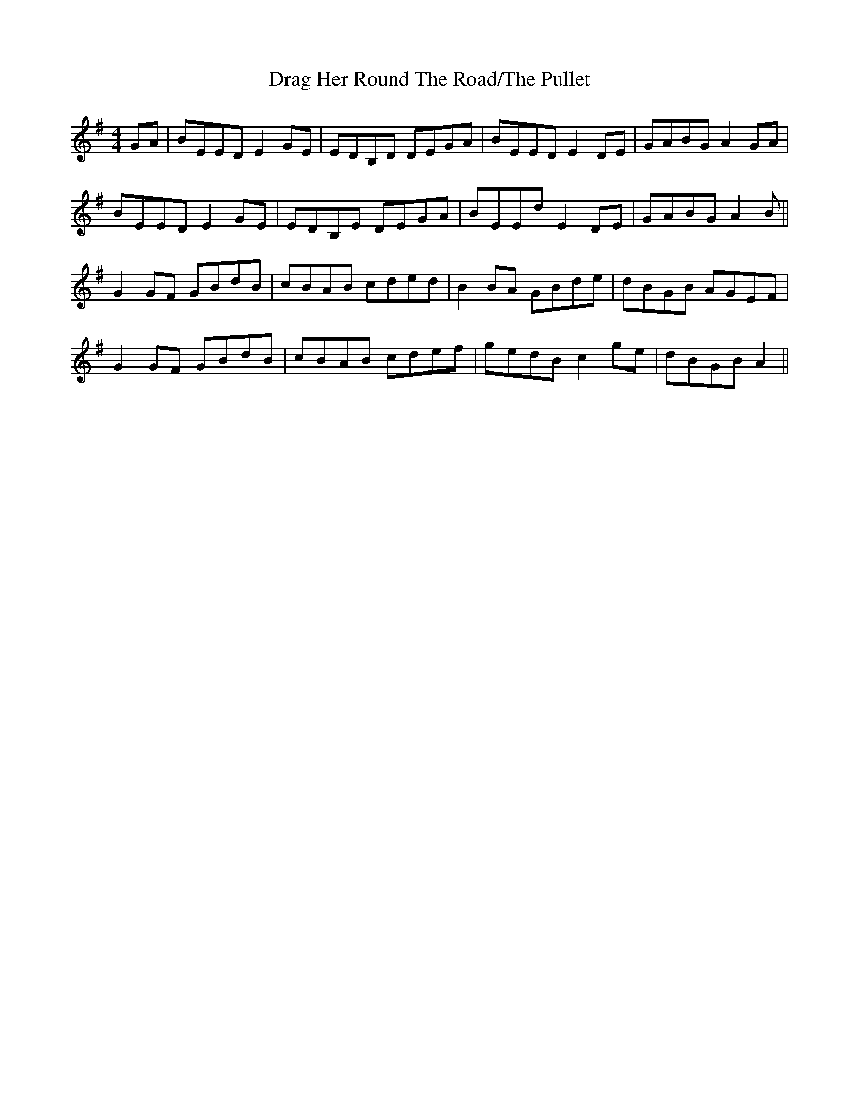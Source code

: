X: 2
T: Drag Her Round The Road/The Pullet
R: reel
M: 4/4
L: 1/8
Z: Contributed 2017-09-23 05:04:12 by Florence Fahy flo_fahy@hotmail.com
K: Emin
GA|BEED E2GE|EDB,D DEGA|BEED E2DE|GABG A2GA|
BEED E2GE|EDB,E DEGA|BEEd E2DE|GABG A2 B||
G2GF GBdB|cBAB cded|B2BA GBde|dBGB AGEF|
G2GF GBdB|cBAB cdef|gedB c2ge| dBGB A2||


